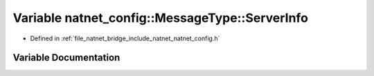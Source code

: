 .. _exhale_variable_namespacenatnet__config_1_1MessageType_1ae466c6c47d968b5cba0fe5147d4cbd5f:

Variable natnet_config::MessageType::ServerInfo
===============================================

- Defined in :ref:`file_natnet_bridge_include_natnet_natnet_config.h`


Variable Documentation
----------------------


.. doxygenvariable:: natnet_config::MessageType::ServerInfo

